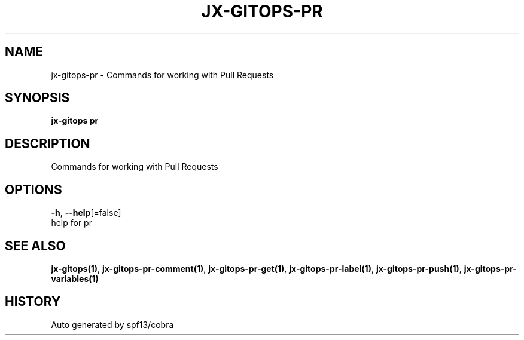 .TH "JX-GITOPS\-PR" "1" "" "Auto generated by spf13/cobra" "" 
.nh
.ad l


.SH NAME
.PP
jx\-gitops\-pr \- Commands for working with Pull Requests


.SH SYNOPSIS
.PP
\fBjx\-gitops pr\fP


.SH DESCRIPTION
.PP
Commands for working with Pull Requests


.SH OPTIONS
.PP
\fB\-h\fP, \fB\-\-help\fP[=false]
    help for pr


.SH SEE ALSO
.PP
\fBjx\-gitops(1)\fP, \fBjx\-gitops\-pr\-comment(1)\fP, \fBjx\-gitops\-pr\-get(1)\fP, \fBjx\-gitops\-pr\-label(1)\fP, \fBjx\-gitops\-pr\-push(1)\fP, \fBjx\-gitops\-pr\-variables(1)\fP


.SH HISTORY
.PP
Auto generated by spf13/cobra
